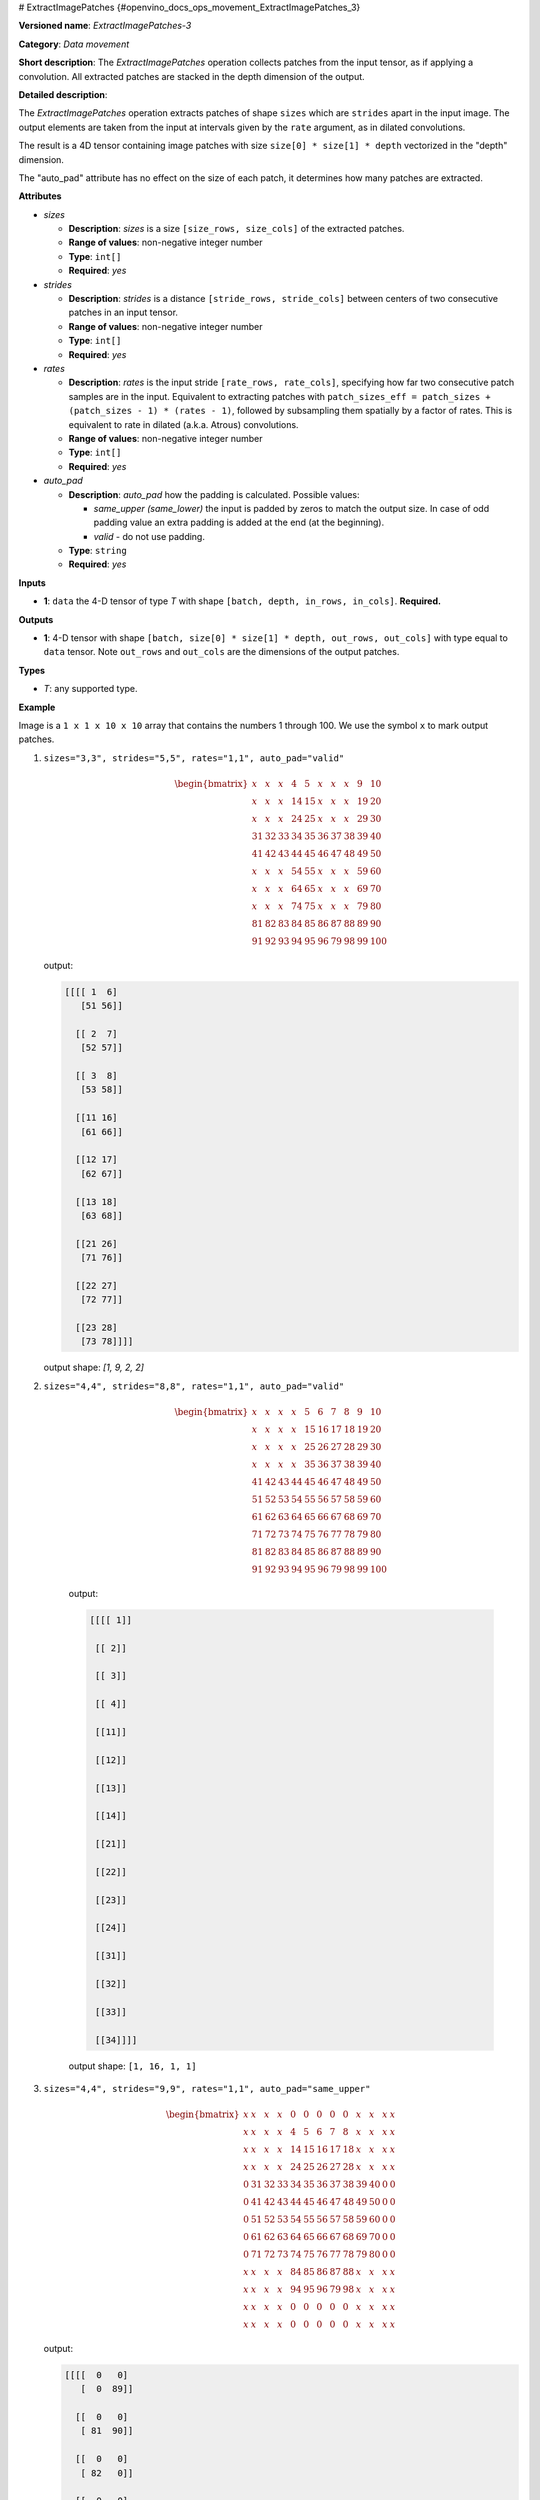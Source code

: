# ExtractImagePatches {#openvino_docs_ops_movement_ExtractImagePatches_3}


.. meta::
  :description: Learn about ExtractImagePatches-3 - a data movement operation, 
                which can be performed on a 4D input tensor.

**Versioned name**: *ExtractImagePatches-3*

**Category**: *Data movement*

**Short description**: The *ExtractImagePatches* operation collects patches from the input tensor, as if applying a convolution. All extracted patches are stacked in the depth dimension of the output.

**Detailed description**:

The *ExtractImagePatches* operation extracts patches of shape ``sizes`` which are ``strides`` apart in the input image. The output elements are taken from the input at intervals given by the ``rate`` argument, as in dilated convolutions.

The result is a 4D tensor containing image patches with size ``size[0] * size[1] * depth`` vectorized in the "depth" dimension.

The "auto_pad" attribute has no effect on the size of each patch, it determines how many patches are extracted.


**Attributes**

* *sizes*

  * **Description**: *sizes* is a size ``[size_rows, size_cols]`` of the extracted patches.
  * **Range of values**: non-negative integer number
  * **Type**: ``int[]``
  * **Required**: *yes*

* *strides*

  * **Description**: *strides* is a distance ``[stride_rows, stride_cols]`` between centers of two consecutive patches in an input tensor.
  * **Range of values**: non-negative integer number
  * **Type**: ``int[]``
  * **Required**: *yes*

* *rates*

  * **Description**: *rates* is the input stride ``[rate_rows, rate_cols]``, specifying how far two consecutive patch samples are in the input. Equivalent to extracting patches with ``patch_sizes_eff = patch_sizes + (patch_sizes - 1) * (rates - 1)``, followed by subsampling them spatially by a factor of rates. This is equivalent to rate in dilated (a.k.a. Atrous) convolutions.
  * **Range of values**: non-negative integer number
  * **Type**: ``int[]``
  * **Required**: *yes*

* *auto_pad*

  * **Description**: *auto_pad* how the padding is calculated. Possible values:

    * *same_upper (same_lower)* the input is padded by zeros to match the output size. In case of odd padding value an extra padding is added at the end (at the beginning).
    * *valid* - do not use padding.
  * **Type**: ``string``
  * **Required**: *yes*

**Inputs**

* **1**: ``data`` the 4-D tensor of type *T* with shape ``[batch, depth, in_rows, in_cols]``. **Required.**

**Outputs**

* **1**: 4-D tensor with shape ``[batch, size[0] * size[1] * depth, out_rows, out_cols]`` with type equal to ``data`` tensor. Note ``out_rows`` and ``out_cols`` are the dimensions of the output patches.

**Types**

* *T*: any supported type.

**Example**

.. code-block:: xml
   :force:
   
   <layer type="ExtractImagePatches" ...>
       <data sizes="3,3" strides="5,5" rates="1,1" auto_pad="valid"/>
       <input>
           <port id="0">
               <dim>64</dim>
               <dim>3</dim>
               <dim>10</dim>
               <dim>10</dim>
           </port>
       </input>
       <output>
           <port id="1" precision="f32">
               <dim>64</dim>
               <dim>27</dim>
               <dim>2</dim>
               <dim>2</dim>
           </port>
       </output>
   </layer>

Image is a ``1 x 1 x 10 x 10`` array that contains the numbers 1 through 100. We use the symbol ``x`` to mark output patches.

1. ``sizes="3,3", strides="5,5", rates="1,1", auto_pad="valid"``

   .. math::
   
      \begin{bmatrix}
          x & x & x & 4 & 5 & x & x & x & 9 & 10 \\
          x & x & x & 14 & 15 & x & x & x & 19 & 20 \\
          x & x & x & 24 & 25 & x & x & x & 29 & 30 \\
          31 & 32 & 33 & 34 & 35 & 36 & 37 & 38 & 39 & 40 \\
          41 & 42 & 43 & 44 & 45 & 46 & 47 & 48 & 49 & 50 \\
          x & x & x & 54 & 55 & x & x & x & 59 & 60 \\
          x & x & x & 64 & 65 & x & x & x & 69 & 70 \\
          x & x & x & 74 & 75 & x & x & x & 79 & 80 \\
          81 & 82 & 83 & 84 & 85 & 86 & 87 & 88 & 89 & 90 \\
          91 & 92 & 93 & 94 & 95 & 96 & 79 & 98 & 99 & 100
      \end{bmatrix}
   
   
   output:
   
   .. code-block:: cpp
         
      [[[[ 1  6]
         [51 56]]
           
        [[ 2  7]
         [52 57]]
             
        [[ 3  8]
         [53 58]]
               
        [[11 16]
         [61 66]]
               
        [[12 17]
         [62 67]]
              
        [[13 18]
         [63 68]]
              
        [[21 26]
         [71 76]]
                 
        [[22 27]
         [72 77]]
               
        [[23 28]
         [73 78]]]]
   
   output shape: `[1, 9, 2, 2]`

2. ``sizes="4,4", strides="8,8", rates="1,1", auto_pad="valid"``
    
    .. math::
    
       \begin{bmatrix}
           x & x & x & x & 5 & 6 & 7 & 8 & 9 & 10 \\
           x & x & x & x & 15 & 16 & 17 & 18 & 19 & 20 \\
           x & x & x & x & 25 & 26 & 27 & 28 & 29 & 30 \\
           x & x & x & x & 35 & 36 & 37 & 38 & 39 & 40 \\
           41 & 42 & 43 & 44 & 45 & 46 & 47 & 48 & 49 & 50 \\
           51 & 52 & 53 & 54 & 55 & 56 & 57 & 58 & 59 & 60 \\
           61 & 62 & 63 & 64 & 65 & 66 & 67 & 68 & 69 & 70 \\
           71 & 72 & 73 & 74 & 75 & 76 & 77 & 78 & 79 & 80 \\
           81 & 82 & 83 & 84 & 85 & 86 & 87 & 88 & 89 & 90 \\
           91 & 92 & 93 & 94 & 95 & 96 & 79 & 98 & 99 & 100
       \end{bmatrix}
    
    
    output:
    
    .. code-block:: cpp
          
       [[[[ 1]]
         
        [[ 2]]
              
        [[ 3]]
                
        [[ 4]]
                 
        [[11]]
                
        [[12]]
                
        [[13]]
                
        [[14]]
                
        [[21]]
                
        [[22]]
                
        [[23]]
                
        [[24]]
                
        [[31]]
                
        [[32]]
                
        [[33]]
                
        [[34]]]]
    
    output shape: ``[1, 16, 1, 1]``

3. ``sizes="4,4", strides="9,9", rates="1,1", auto_pad="same_upper"``
   
   .. math::
       
      \begin{bmatrix}
          x & x & x & x & 0 & 0 & 0 & 0 & 0 & x & x & x & x\\
          x & x & x & x & 4 & 5 & 6 & 7 & 8 & x & x & x & x\\
          x & x & x & x & 14 & 15 & 16 & 17 & 18 & x & x & x & x\\
          x & x & x & x & 24 & 25 & 26 & 27 & 28 & x & x & x & x\\
          0 & 31 & 32 & 33 & 34 & 35 & 36 & 37 & 38 & 39 & 40 & 0 & 0\\
          0 & 41 & 42 & 43 & 44 & 45 & 46 & 47 & 48 & 49 & 50 & 0 & 0\\
          0 & 51 & 52 & 53 & 54 & 55 & 56 & 57 & 58 & 59 & 60 & 0 & 0\\
          0 & 61 & 62 & 63 & 64 & 65 & 66 & 67 & 68 & 69 & 70 & 0 & 0\\
          0 & 71 & 72 & 73 & 74 & 75 & 76 & 77 & 78 & 79 & 80 & 0 & 0\\
          x & x & x & x & 84 & 85 & 86 & 87 & 88 & x & x & x & x\\
          x & x & x & x & 94 & 95 & 96 & 79 & 98 & x & x & x & x\\
          x & x & x & x & 0 & 0 & 0 & 0 & 0 & x & x & x & x\\
          x & x & x & x & 0 & 0 & 0 & 0 & 0 & x & x & x & x
      \end{bmatrix}
   
   output:
   
   .. code-block:: cpp
        
      [[[[  0   0]
         [  0  89]]
            
        [[  0   0]
         [ 81  90]]
            
        [[  0   0]
         [ 82   0]]
            
        [[  0   0]
         [ 83   0]]
            
        [[  0   9]
         [  0  99]]
            
        [[  1  10]
         [ 91 100]]
            
        [[  2   0]
         [ 92   0]]
            
        [[  3   0]
         [ 93   0]]
            
        [[  0  19]
         [  0   0]]
            
        [[ 11  20]
         [  0   0]]
            
        [[ 12   0]
         [  0   0]]
            
        [[ 13   0]
         [  0   0]]
            
        [[  0  29]
         [  0   0]]
            
        [[ 21  30]
         [  0   0]]
            
        [[ 22   0]
         [  0   0]]
            
        [[ 23   0]
         [  0   0]]]]
   
   output shape: ``[1, 16, 2, 2]``

4. ``sizes="3,3", strides="5,5", rates="2,2", auto_pad="valid"``
   
   This time we use the symbols ``x``, ``y``, ``z`` and ``k`` to distinguish the patches:
   
   .. math::
       
      \begin{bmatrix}
          x & 2 & x & 4 & x & y & 7 & y & 9 & y \\
          11 & 12 & 13 & 14 & 15 & 16 & 17 & 18 & 19 & 20 \\
          x & 22 & x & 24 & x & y & 27 & y & 29 & y \\
          31 & 32 & 33 & 34 & 35 & 36 & 37 & 38 & 39 & 40 \\
          x & 42 & x & 44 & x & y & 47 & y & 49 & y \\
          z & 52 & z & 54 & z & k & 57 & k & 59 & k \\
          61 & 62 & 63 & 64 & 65 & 66 & 67 & 68 & 69 & 70 \\
          z & 72 & z & 74 & z & k & 77 & k & 79 & k \\
          81 & 82 & 83 & 84 & 85 & 86 & 87 & 88 & 89 & 90 \\
          z & 92 & z & 94 & z & k & 79 & k & 99 & k
      \end{bmatrix}
   
   output:
   
   .. code-block:: cpp
             
      [[[[  1   6]
         [ 51  56]]
             
        [[  3   8]
         [ 53  58]]
             
        [[  5  10]
         [ 55  60]]
             
        [[ 21  26]
         [ 71  76]]
             
        [[ 23  28]
         [ 73  78]]
             
        [[ 25  30]
         [ 75  80]]
             
        [[ 41  46]
         [ 91  96]]
             
        [[ 43  48]
         [ 93  98]]
             
        [[ 45  50]
         [ 95 100]]]]
   
   output_shape: ``[1, 9, 2, 2]``

5. ``sizes="2,2", strides="3,3", rates="1,1", auto_pad="valid"``
   
   Image is a ``1 x 2 x 5 x 5`` array that contains two feature maps where feature map with coordinate 0 contains numbers in a range ``[1, 25]`` and feature map with coordinate 1 contains numbers in a range ``[26, 50]``
   
   .. math::
       
      \begin{bmatrix}
          x & x & 3 & x & x\\
          x & x & 8 & x & x\\
          11 & 12 & 13 & 14 & 15\\
          x & x & 18 & x & x\\
          x & x & 23 & x & x
      \end{bmatrix}\\
      \begin{bmatrix}
          x & x & 28 & x & x\\
          x & x & 33 & x & x\\
          36 & 37 & 38 & 39 & 40\\
          x & x & 43 & x & x\\
          x & x & 48 & x & x
      \end{bmatrix}
   
   output:
   
   .. code-block:: cpp
       
      [[[[ 1  4]
         [16 19]]
              
        [[26 29]
         [41 44]]
              
        [[ 2  5]
         [17 20]]
              
        [[27 30]
         [42 45]]
              
        [[ 6  9]
         [21 24]]
              
        [[31 34]
         [46 49]]
              
        [[ 7 10]
         [22 25]]
              
        [[32 35]
         [47 50]]]]
   
   output shape: ``[1, 8, 2, 2]``



